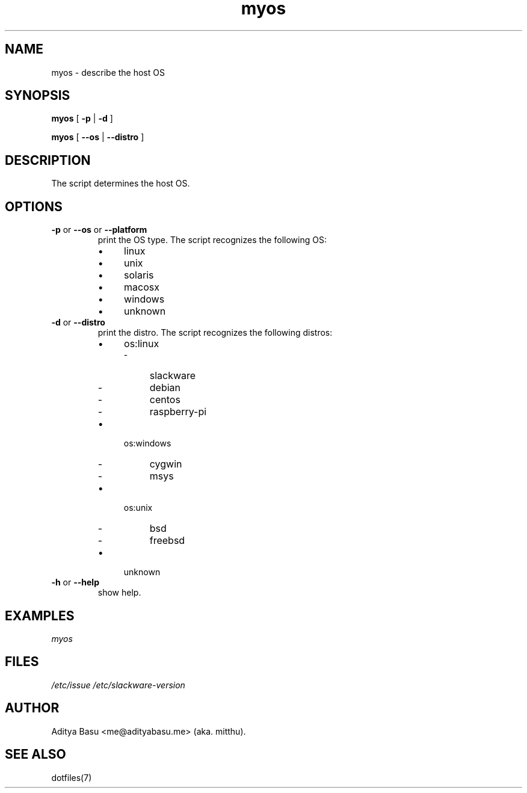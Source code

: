 .TH myos 1 "Last update: June 25, 2018" "mitthu" "mitthu's Manual"

.SH NAME
myos \- describe the host OS

.SH SYNOPSIS
.B myos
[
.BR -p " | " -d
]

.B myos
[
.BR --os " | " --distro
]

.SH DESCRIPTION
The script determines the host OS.

.SH OPTIONS
.TP
.BR -p " or " --os " or " --platform
print the OS type. The script recognizes the following OS:
.RS
.IP \[bu] 4
linux
.IP \[bu]
unix
.IP \[bu]
solaris
.IP \[bu]
macosx
.IP \[bu]
windows
.IP \[bu]
unknown
.RE

.TP
.BR -d " or " --distro
print the distro. The script recognizes the following distros:
.RS
.IP \[bu] 4
os:linux
.RS
.IP - 4
slackware
.IP -
debian
.IP -
centos
.IP -
raspberry-pi
.RE

.IP \[bu] 4
os:windows
.RS
.IP - 4
cygwin
.IP -
msys
.RE

.IP \[bu] 4
os:unix
.RS
.IP - 4
bsd
.IP -
freebsd
.RE

.IP \[bu] 4
unknown
.RE

.TP
.BR -h " or " --help
show help.


.SH EXAMPLES
.I myos


.SH FILES
.I /etc/issue\p
.I /etc/slackware-version\p

\# --------------------------------------------------------------------------------
.SH AUTHOR
Aditya Basu <me@adityabasu.me> (aka. mitthu).

.SH "SEE ALSO"
dotfiles(7)
